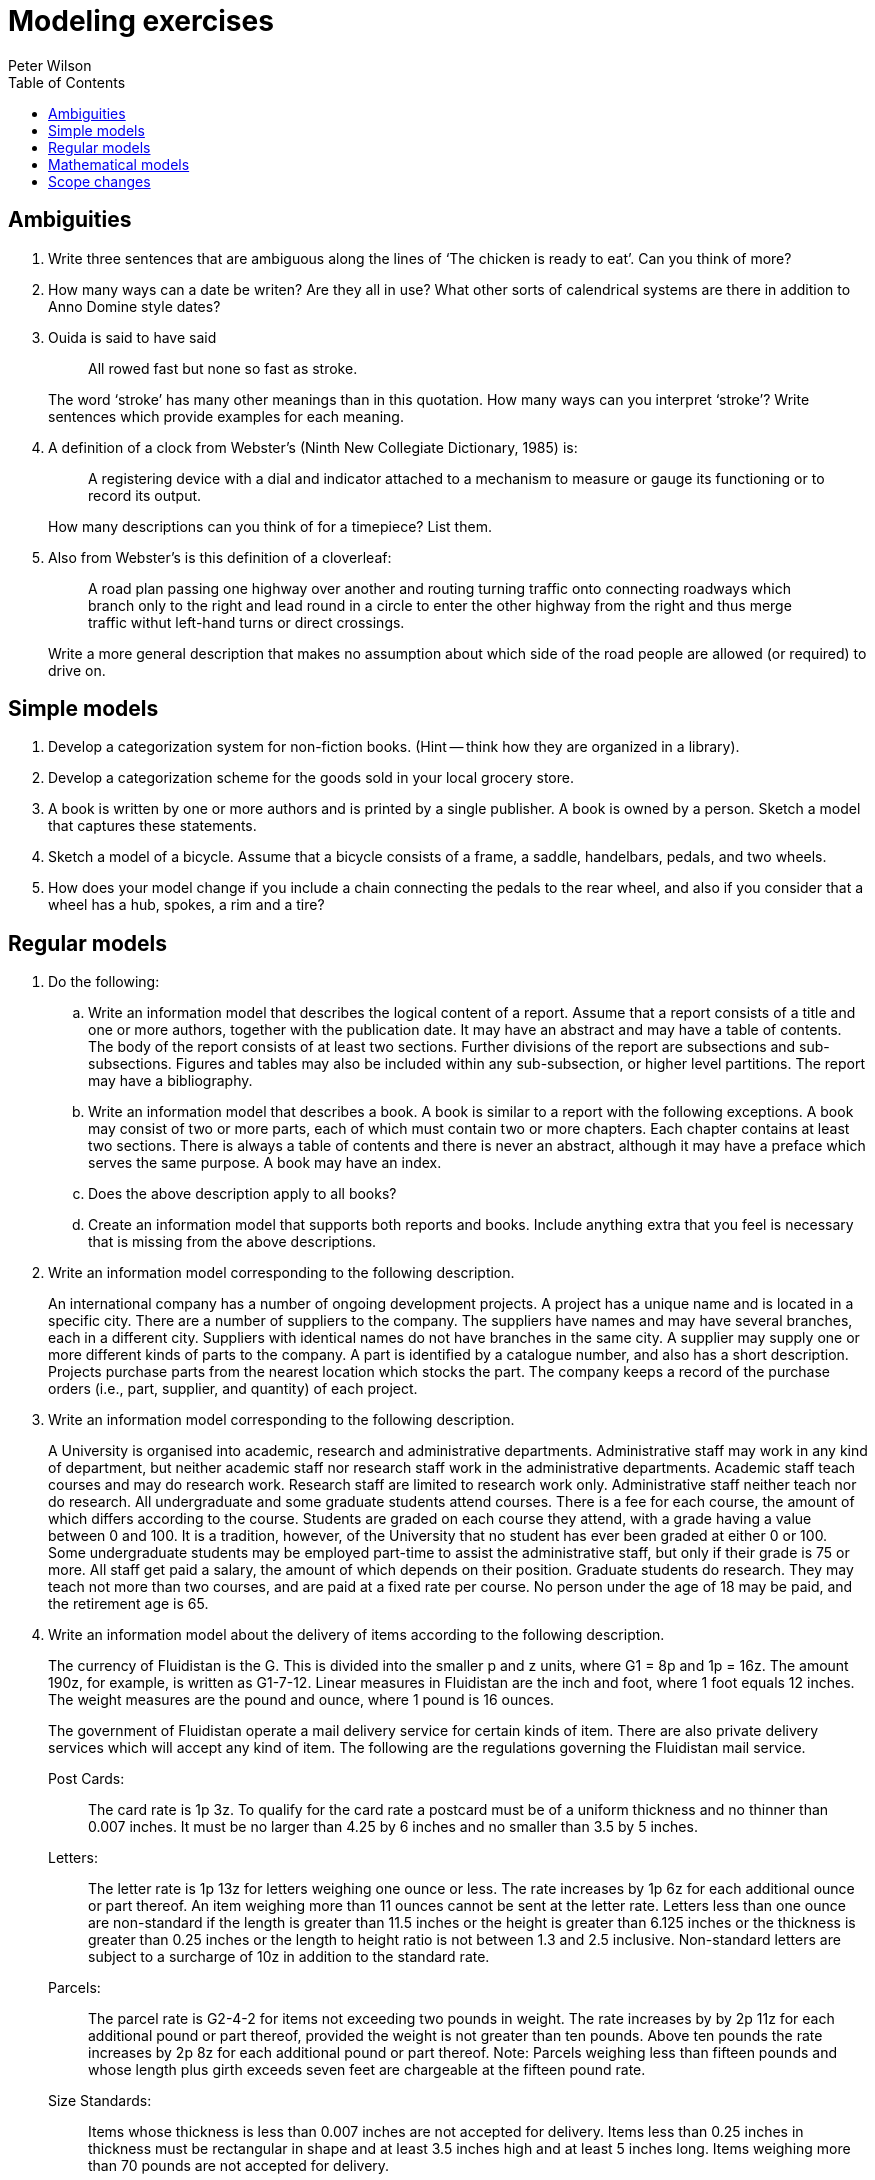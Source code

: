 = Modeling exercises
:author: Peter Wilson
:date: 1992-2004
:toc:
:stem:


== Ambiguities

. Write three sentences that are ambiguous along the lines of
'`The chicken is ready to eat`'. Can you think of more?

. How many ways can a date be writen? Are they all in use? What other
sorts of calendrical systems are there in addition to Anno Domine style 
dates?

. Ouida is said to have said
+
--
[quote]
All rowed fast but none so fast as stroke.

The word '`stroke`' has many other meanings than in this quotation.
How many ways can you interpret '`stroke`'? Write sentences which provide
examples for each meaning.
--

. A definition of a clock from Webster's (Ninth New Collegiate 
Dictionary, 1985) is:
+
--
[quote]
A registering device with
a dial and indicator attached to a mechanism to measure or gauge
its functioning or to record its output.


How many descriptions can you
think of for a timepiece? List them.
--

. Also from Webster's is this definition of a cloverleaf:
+
--
[quote]
A road plan passing one highway over another and routing turning
traffic onto connecting roadways which branch only to the right
and lead round in a circle to enter the other highway from the 
right and thus merge traffic withut left-hand turns or direct
crossings.

Write a more general description that makes no assumption about 
which side of the road people are allowed (or required) to drive on.
--

== Simple models

. Develop a categorization system for non-fiction books. (Hint --
think how they are organized in a library).

. Develop a categorization scheme for the goods sold in your local
grocery store.

. A book is written by one or more authors and is printed by a
single publisher. A book is owned by a person. Sketch a model 
that captures these statements.

. Sketch a model of a bicycle. Assume that a bicycle consists of a frame,
a saddle, handelbars, pedals, and two wheels.

. How does your model change if you include a chain connecting the 
pedals to the rear wheel, and also if you consider that a wheel has a 
hub, spokes, a rim and a tire?


[[chap:regular]]
== Regular models

. Do the following:
.. Write an information model that describes the logical content of 
a report. Assume that a report consists of a title and one or 
more authors, together with the publication date. It may have 
an abstract and may have a table of
contents. The body of the report consists of at least two sections.
Further divisions of the report are subsections and sub-subsections.
Figures and tables may also be included within any sub-subsection, or
higher level partitions. The report may have a bibliography.

.. Write an information model that describes a book. A book is similar 
to a report with the following exceptions. A book may consist of 
two or more parts, each of which must contain two or more chapters. 
Each chapter contains at least two sections. There is always a table 
of contents and there is never an abstract, although it may have 
a preface which serves the same purpose. A book may have an index.

.. Does the above description apply to all books?

.. Create an information model that supports both reports and books. 
Include anything extra that you feel is necessary that is missing 
from the above descriptions.


. Write an information model corresponding to the following description.
+
--
An international company has a number of ongoing development projects. 
A project has a unique name and is located in a specific city. There are 
a number of suppliers to the company. The suppliers have names and may have
several branches, each in a different city. Suppliers with identical names 
do not have branches in the same city. A supplier may supply one or more 
different kinds of parts to the company. A part is identified by a catalogue 
number, and also has a short description. Projects purchase parts from 
the nearest location which stocks the part. The company keeps a record 
of the purchase orders (i.e., part, supplier, and quantity) of each project.
--

. Write an information model corresponding to the following description.
+
--
A University is organised into academic, research and administrative 
departments. Administrative staff may work in any kind of department, but 
neither academic staff nor research staff work in the administrative 
departments. Academic staff teach courses and may do research work. 
Research staff are limited to research work only. Administrative staff 
neither teach nor do research. All undergraduate and some graduate 
students attend courses. There is a fee for each course, the amount of 
which differs according to the course. Students are graded on each course 
they attend, with a grade having a value between 0 and 100. It is a 
tradition, however, of the University that no student has ever been 
graded at either 0 or 100. Some undergraduate students may be employed 
part-time to assist the administrative staff, but only if their grade 
is 75 or more. All staff get paid a salary, the amount of which depends
on their position. Graduate students do research. They may teach not more than
two courses, and are paid at a fixed rate per course. No person under the age
of 18 may be paid, and the retirement age is 65. 
--

. [[ex:fluid]] Write an information model about the delivery of items 
according to the following description.
+
--
The currency of Fluidistan is the G. This is divided into the 
smaller p and z units, where G1 = 8p and 1p = 16z. The amount 190z, 
for example, is written as G1-7-12. Linear measures in Fluidistan are 
the inch and foot, where 1 foot equals 12 inches. The weight measures 
are the pound and ounce, where 1 pound is 16 ounces.

The government of Fluidistan operate a mail delivery service for 
certain kinds of item. There are also private delivery services which 
will accept any kind of item. The following are the regulations governing 
the Fluidistan mail service.


Post Cards&colon;:: The card rate is 1p&nbsp;3z. To qualify for the card rate 
a postcard must be of a uniform thickness and no thinner than 0.007 inches. 
It must be no larger than 4.25 by 6 inches and no smaller than 3.5 by 5 inches.

Letters&colon;:: The letter rate is 1p&nbsp;13z for letters weighing one ounce 
or less. The rate increases by 1p&nbsp;6z for each additional ounce or part 
thereof. An item weighing more than 11 ounces cannot be sent at the 
letter rate. Letters less than one ounce are non-standard if the length 
is greater than 11.5 inches or the height is greater than 6.125 inches 
or the thickness is greater than 0.25 inches or the length to height 
ratio is not between 1.3 and 2.5 inclusive. Non-standard letters are 
subject to a surcharge of 10z in addition to the standard rate.

Parcels&colon;:: The parcel rate is G2-4-2 for items not exceeding two 
pounds in weight. The rate increases by by 2p&nbsp;11z for each additional 
pound or part thereof, provided the weight is not greater than ten pounds. 
Above ten pounds the rate increases by 2p&nbsp;8z for each additional pound 
or part thereof. Note: Parcels weighing less than fifteen pounds and 
whose length plus girth exceeds seven feet are chargeable at the 
fifteen pound rate.

Size Standards&colon;:: Items whose thickness is less than 0.007 inches 
are not accepted for delivery. Items less than 0.25 inches in thickness 
must be rectangular in shape and at least 3.5 inches high and at 
least 5 inches long. Items weighing more than 70 pounds are not accepted 
for delivery.

Environmental&colon;:: Neither hazardous materials nor live or dead animals
will be accepted for delivery. All items, except cards, must be enclosed 
in some wrapping. Items enclosed in environmentally sound and recycleable 
wrapping are entitled to a discount of ten percent of the applicable rate; 
if this results in a fraction of a z, the rate is rounded up to the 
nearest z.
--

. [[ex:bmd]] Create an information model for the following.
+
--
The BMD authority is responsible for recording births, marriages, divorces
and deaths. At birth the name of the child, its sex, its 
date of birth, and its parents are recorded. The spouses and the date of
the marriage are recorded. A similar record is kept for each divorce.
The divorced couple and date are recorded. Deaths are
recorded after the issuance of a death certificate. The 
date of death and the signatory of the death certificate are recorded.
The legal age for marriage is eighteen, but minors between the ages of 
sixteen
and eighteen may marry with their parents' consent. Upon request, the BMD
authority will provide information on the marital status of anybody (i.e.,
whether they are single, married, divorced, widowed or deceased). They will
also provide, to the person concerned, a listing of all their ancestors.
--


== Mathematical models

. Produce a model of the following cartesian geometry items.
+
--
A _point_ is a location in space and is defined by its location
with respect to the origin of a coordinate system. The _location_
is represented by the stem:[x], stem:[y] and stem:[z] coordinate values.

A _vector_ is a direction ad is represented in terms of three numbers
corresponding to its relative extent in the
stem:[x], stem:[y] and stem:[z] coordinate directions.

A _straight line_ can be respresented by a point on the line
and a vector denoting its direction.

A _plane_ can be represented by a point through which it passes, 
and the direction of the normal to the plane surface.

A _circle_ is a planar curve (i.e., it lies in a plane). It can be
represented by a center point, the normal to the plane in which it lies,
and a non-negative radius value.

An _ellipse_ is a planar curve. It can be
represented by a center point, the normal to the plane in which it lies,
major and minor non-negative radius values, and the direction of the major
radius.

A _parabola_ is a planar curve. It can be
represented by a vertex point, the normal to the plane in which it lies,
a non-negative focal distance, and the direction of the focus from
the vertex.
--

. Write a model that captures the following
information about a very simple bridge.
+
--
Simplistically, a bridge can be considered to be a simply supported beam, of
length stem:[l], with width stem:[b] and
depth stem:[h]. The beam is of uniform material
having density stem:[d] and modulus of elasticity stem:[E].
As well as its own weight, a bridge must support a 
uniformly distributed load stem:[L], and a
point load stem:[P] at the center of the
span. There are limits on the maximum deflection,
stem:[y], of the span under load
and also limits on the maximum stress, stem:[s], in the beam.

The moment of inertia, stem:[I], of the beam cross-section is given by

[stem%unnumbered]
++++
I = frac{bh^{3}}{12}
++++

and the maximum stress at any beam cross-section is given by

[stem%unnumbered]
++++
s = frac{Mh}{2I}
++++

where stem:[M] is the bending moment.

For a beam of length stem:[l] with a total
uniformly distributed load of stem:[W],
the maximum  bending moment is

[stem%unnumbered]
++++
M = frac{Wl}{8}
++++

while for a point load stem:[W] at the center of the beam it is

[stem%unnumbered]
++++
M = frac{Wl}{4}
++++

The maximum deflection of a uniformly loaded beam is

[stem%unnumbered]
++++
y = frac{5Wl^{3}}{384EI}
++++

and for a center loaded beam is

[stem%unnumbered]
++++
y = frac{Wl^{3}}{48EI}
++++

Bending moments, deflections and stresses are additive with respect to 
loading conditons. That is, the total bending moment is the sum of the
bending moments for the uniform load case and the point load case.
--


== Scope changes

. In order to respond to increasing budget deficits and voter antipathy
to increased taxes, it has been decided to combine the Car Registration
Authority (see the example model) and the BMD Authority 
(see exercise&nbsp;<<ex:bmd>> in &sect;<<chap:regular>>).
Integrate the two information models to represent
the combined Authority.

. Because of the rising unemployment rate, the government of Fluidistan
is planning to increase the number of bureaucrats it employs by 
splitting its postal service into three parts. One will be responsible 
for setting the rules and regulations, another will be responsible 
for delivering cards and letters, while the third will be responsible 
for parcel delivery.
+
--
Starting with the model resulting from exercise&nbsp;<<ex:fluid>>
in &sect;<<chap:regular>>, produce two models, 
one for the letter and card branch and the other for
the parcel branch. Try and minimise changes to the starting model 
and also try and minimise the overall amount of work to produce
(i.e., create and document) the new models.

What happens when the rules and regulations change? How would you
cater for the possibility that a third model might be required
for the regulatory branch?
--





